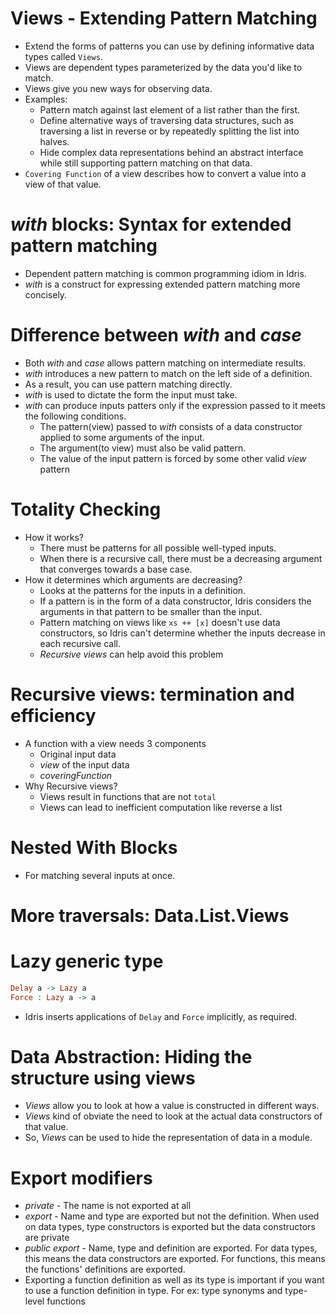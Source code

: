 * Views - Extending Pattern Matching
  - Extend the forms of patterns you can use by defining informative data types called ~Views~.
  - Views are dependent types parameterized by the data you'd like to match.
  - Views give you new ways for observing data.
  - Examples:
    - Pattern match against last element of a list rather than the first.
    - Define alternative ways of traversing data structures, such as
      traversing a list in reverse or by repeatedly splitting the list
      into halves.
    - Hide complex data representations behind an abstract interface
      while still supporting pattern matching on that data.
  - ~Covering Function~ of a view describes how to convert a value
    into a view of that value.
* /with/ blocks: Syntax for extended pattern matching
  - Dependent pattern matching is common programming idiom in Idris.
  - /with/ is a construct for expressing extended pattern matching
    more concisely.
* Difference between /with/ and /case/
  - Both /with/ and /case/ allows pattern matching on intermediate results.
  - /with/ introduces a new pattern to match on the left side of a
    definition.
  - As a result, you can use pattern matching directly.
  - /with/ is used to dictate the form the input must take.
  - /with/ can produce inputs patters only if the expression passed to
    it meets the following conditions.
    - The pattern(view) passed to /with/ consists of a data constructor
      applied to some arguments of the input.
    - The argument(to view) must also be valid pattern.
    - The value of the input pattern is forced by some other valid
      /view/ pattern
* Totality Checking
  - How it works?
    - There must be patterns for all possible well-typed inputs.
    - When there is a recursive call, there must be a decreasing
      argument that converges towards a base case.
  - How it determines which arguments are decreasing?
    - Looks at the patterns for the inputs in a definition.
    - If a pattern is in the form of a data constructor, Idris
      considers the arguments in that pattern to be smaller than the input.
    - Pattern matching on views like ~xs ++ [x]~ doesn't use data
      constructors, so Idris can't determine whether the inputs
      decrease in each recursive call.
    - /Recursive views/ can help avoid this problem
* Recursive views: termination and efficiency
  - A function with a view needs 3 components
    - Original input data
    - /view/ of the input data
    - /coveringFunction/
  - Why Recursive views?
    - Views result in functions that are not ~total~
    - Views can lead to inefficient computation like reverse a list
* Nested With Blocks
  - For matching several inputs at once.
* More traversals: Data.List.Views
* Lazy generic type
  #+BEGIN_SRC idris
  Delay a -> Lazy a
  Force : Lazy a -> a
  #+END_SRC
  - Idris inserts applications of ~Delay~ and ~Force~ implicitly, as required.
* Data Abstraction: Hiding the structure using views
  - /Views/ allow you to look at how a value is constructed in different ways.
  - /Views/ kind of obviate the need to look at the actual data constructors of that value.
  - So, /Views/ can be used to hide the representation of data in a
    module.
* Export modifiers
  - /private/ - The name is not exported at all
  - /export/ - Name and type are exported but not the definition. When
    used on data types, type constructors is exported but the data
    constructors are private
  - /public export/ - Name, type and definition are exported. For data
    types, this means the data constructors are exported. For
    functions, this means the functions' definitions are exported.
  - Exporting a function definition as well as its type is important
    if you want to use a function definition in type. For ex: type
    synonyms and type-level functions
